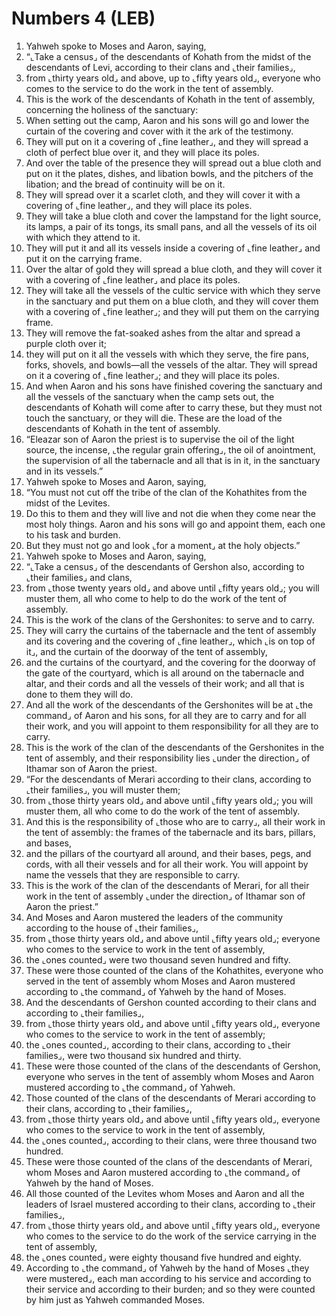 * Numbers 4 (LEB)
:PROPERTIES:
:ID: LEB/04-NUM04
:END:

1. Yahweh spoke to Moses and Aaron, saying,
2. “⌞Take a census⌟ of the descendants of Kohath from the midst of the descendants of Levi, according to their clans and ⌞their families⌟,
3. from ⌞thirty years old⌟ and above, up to ⌞fifty years old⌟, everyone who comes to the service to do the work in the tent of assembly.
4. This is the work of the descendants of Kohath in the tent of assembly, concerning the holiness of the sanctuary:
5. When setting out the camp, Aaron and his sons will go and lower the curtain of the covering and cover with it the ark of the testimony.
6. They will put on it a covering of ⌞fine leather⌟, and they will spread a cloth of perfect blue over it, and they will place its poles.
7. And over the table of the presence they will spread out a blue cloth and put on it the plates, dishes, and libation bowls, and the pitchers of the libation; and the bread of continuity will be on it.
8. They will spread over it a scarlet cloth, and they will cover it with a covering of ⌞fine leather⌟, and they will place its poles.
9. They will take a blue cloth and cover the lampstand for the light source, its lamps, a pair of its tongs, its small pans, and all the vessels of its oil with which they attend to it.
10. They will put it and all its vessels inside a covering of ⌞fine leather⌟ and put it on the carrying frame.
11. Over the altar of gold they will spread a blue cloth, and they will cover it with a covering of ⌞fine leather⌟ and place its poles.
12. They will take all the vessels of the cultic service with which they serve in the sanctuary and put them on a blue cloth, and they will cover them with a covering of ⌞fine leather⌟; and they will put them on the carrying frame.
13. They will remove the fat-soaked ashes from the altar and spread a purple cloth over it;
14. they will put on it all the vessels with which they serve, the fire pans, forks, shovels, and bowls—all the vessels of the altar. They will spread on it a covering of ⌞fine leather⌟; and they will place its poles.
15. And when Aaron and his sons have finished covering the sanctuary and all the vessels of the sanctuary when the camp sets out, the descendants of Kohath will come after to carry these, but they must not touch the sanctuary, or they will die. These are the load of the descendants of Kohath in the tent of assembly.
16. “Eleazar son of Aaron the priest is to supervise the oil of the light source, the incense, ⌞the regular grain offering⌟, the oil of anointment, the supervision of all the tabernacle and all that is in it, in the sanctuary and in its vessels.”
17. Yahweh spoke to Moses and Aaron, saying,
18. “You must not cut off the tribe of the clan of the Kohathites from the midst of the Levites.
19. Do this to them and they will live and not die when they come near the most holy things. Aaron and his sons will go and appoint them, each one to his task and burden.
20. But they must not go and look ⌞for a moment⌟ at the holy objects.”
21. Yahweh spoke to Moses and Aaron, saying,
22. “⌞Take a census⌟ of the descendants of Gershon also, according to ⌞their families⌟ and clans,
23. from ⌞those twenty years old⌟ and above until ⌞fifty years old⌟; you will muster them, all who come to help to do the work of the tent of assembly.
24. This is the work of the clans of the Gershonites: to serve and to carry.
25. They will carry the curtains of the tabernacle and the tent of assembly and its covering and the covering of ⌞fine leather⌟, which ⌞is on top of it⌟, and the curtain of the doorway of the tent of assembly,
26. and the curtains of the courtyard, and the covering for the doorway of the gate of the courtyard, which is all around on the tabernacle and altar, and their cords and all the vessels of their work; and all that is done to them they will do.
27. And all the work of the descendants of the Gershonites will be at ⌞the command⌟ of Aaron and his sons, for all they are to carry and for all their work, and you will appoint to them responsibility for all they are to carry.
28. This is the work of the clan of the descendants of the Gershonites in the tent of assembly, and their responsibility lies ⌞under the direction⌟ of Ithamar son of Aaron the priest.
29. “For the descendants of Merari according to their clans, according to ⌞their families⌟, you will muster them;
30. from ⌞those thirty years old⌟ and above until ⌞fifty years old⌟; you will muster them, all who come to do the work of the tent of assembly.
31. And this is the responsibility of ⌞those who are to carry⌟, all their work in the tent of assembly: the frames of the tabernacle and its bars, pillars, and bases,
32. and the pillars of the courtyard all around, and their bases, pegs, and cords, with all their vessels and for all their work. You will appoint by name the vessels that they are responsible to carry.
33. This is the work of the clan of the descendants of Merari, for all their work in the tent of assembly ⌞under the direction⌟ of Ithamar son of Aaron the priest.”
34. And Moses and Aaron mustered the leaders of the community according to the house of ⌞their families⌟,
35. from ⌞those thirty years old⌟ and above until ⌞fifty years old⌟; everyone who comes to the service to work in the tent of assembly,
36. the ⌞ones counted⌟ were two thousand seven hundred and fifty.
37. These were those counted of the clans of the Kohathites, everyone who served in the tent of assembly whom Moses and Aaron mustered according to ⌞the command⌟ of Yahweh by the hand of Moses.
38. And the descendants of Gershon counted according to their clans and according to ⌞their families⌟,
39. from ⌞those thirty years old⌟ and above until ⌞fifty years old⌟, everyone who comes to the service to work in the tent of assembly;
40. the ⌞ones counted⌟, according to their clans, according to ⌞their families⌟, were two thousand six hundred and thirty.
41. These were those counted of the clans of the descendants of Gershon, everyone who serves in the tent of assembly whom Moses and Aaron mustered according to ⌞the command⌟ of Yahweh.
42. Those counted of the clans of the descendants of Merari according to their clans, according to ⌞their families⌟,
43. from ⌞those thirty years old⌟ and above until ⌞fifty years old⌟, everyone who comes to the service to work in the tent of assembly,
44. the ⌞ones counted⌟, according to their clans, were three thousand two hundred.
45. These were those counted of the clans of the descendants of Merari, whom Moses and Aaron mustered according to ⌞the command⌟ of Yahweh by the hand of Moses.
46. All those counted of the Levites whom Moses and Aaron and all the leaders of Israel mustered according to their clans, according to ⌞their families⌟,
47. from ⌞those thirty years old⌟ and above until ⌞fifty years old⌟, everyone who comes to the service to do the work of the service carrying in the tent of assembly,
48. the ⌞ones counted⌟ were eighty thousand five hundred and eighty.
49. According to ⌞the command⌟ of Yahweh by the hand of Moses ⌞they were mustered⌟, each man according to his service and according to their service and according to their burden; and so they were counted by him just as Yahweh commanded Moses.
